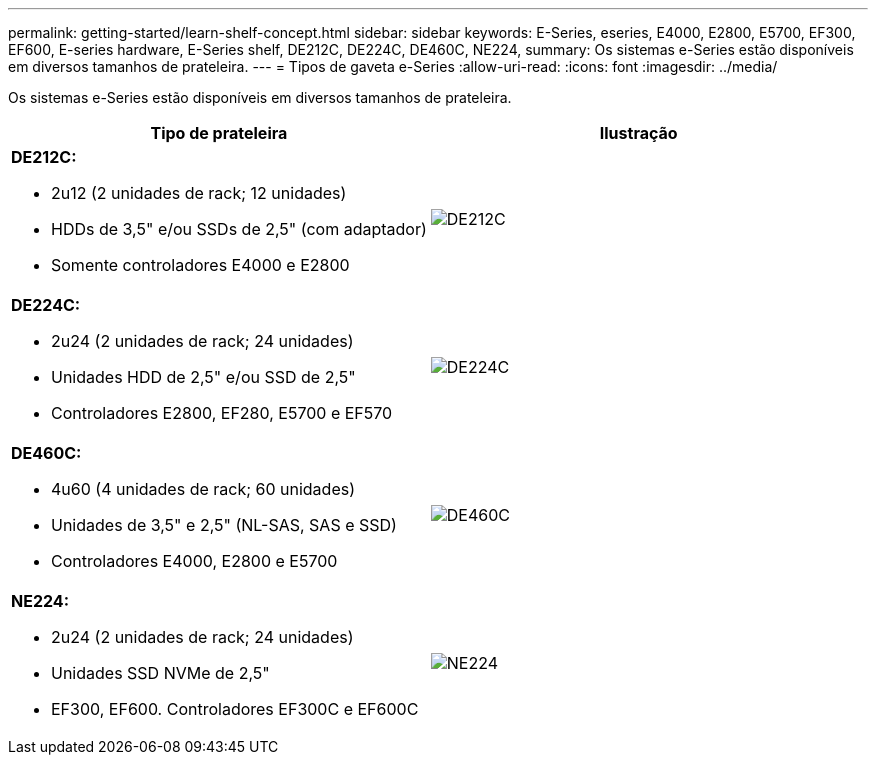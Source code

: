 ---
permalink: getting-started/learn-shelf-concept.html 
sidebar: sidebar 
keywords: E-Series, eseries, E4000, E2800, E5700, EF300, EF600, E-series hardware, E-Series shelf, DE212C, DE224C, DE460C, NE224, 
summary: Os sistemas e-Series estão disponíveis em diversos tamanhos de prateleira. 
---
= Tipos de gaveta e-Series
:allow-uri-read: 
:icons: font
:imagesdir: ../media/


[role="lead"]
Os sistemas e-Series estão disponíveis em diversos tamanhos de prateleira.

|===
| Tipo de prateleira | Ilustração 


 a| 
*DE212C:*

* 2u12 (2 unidades de rack; 12 unidades)
* HDDs de 3,5" e/ou SSDs de 2,5" (com adaptador)
* Somente controladores E4000 e E2800

 a| 
image:../media/e2812_front.gif["DE212C"]



 a| 
*DE224C:*

* 2u24 (2 unidades de rack; 24 unidades)
* Unidades HDD de 2,5" e/ou SSD de 2,5"
* Controladores E2800, EF280, E5700 e EF570

 a| 
image:../media/e2824_front.gif["DE224C"]



 a| 
*DE460C:*

* 4u60 (4 unidades de rack; 60 unidades)
* Unidades de 3,5" e 2,5" (NL-SAS, SAS e SSD)
* Controladores E4000, E2800 e E5700

 a| 
image:../media/de460c.gif["DE460C"]



 a| 
*NE224:*

* 2u24 (2 unidades de rack; 24 unidades)
* Unidades SSD NVMe de 2,5"
* EF300, EF600. Controladores EF300C e EF600C

 a| 
image:../media/ne224.gif["NE224"]

|===